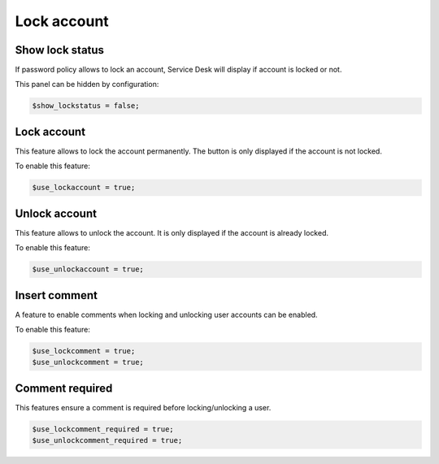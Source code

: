 Lock account
============

Show lock status
----------------

If password policy allows to lock an account, Service Desk will display if account is locked or not.

This panel can be hidden by configuration:

.. code-block:: php

    $show_lockstatus = false;

Lock account
------------

This feature allows to lock the account permanently. The button is only displayed if the account is not locked.

To enable this feature:

.. code-block:: php

    $use_lockaccount = true;

Unlock account
--------------

This feature allows to unlock the account. It is only displayed if the account is already locked.

To enable this feature:

.. code-block:: php

    $use_unlockaccount = true;

Insert comment
--------------

A feature to enable comments when locking and unlocking user accounts can be enabled.

To enable this feature:

.. code-block:: php

    $use_lockcomment = true;
    $use_unlockcomment = true;

Comment required
----------------

This features ensure a comment is required before locking/unlocking a user.

.. code-block:: php

    $use_lockcomment_required = true;
    $use_unlockcomment_required = true;
